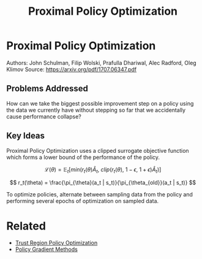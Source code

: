 #+TITLE: Proximal Policy Optimization
#+DESCRIPTION: A powerful, simple, and reliable on-policy algorithm.

* Proximal Policy Optimization

Authors: John Schulman, Filip Wolski, Prafulla Dhariwal, Alec Radford, Oleg Klimov
Source: https://arxiv.org/pdf/1707.06347.pdf

** Problems Addressed

How can we take the biggest possible improvement step on a policy using the data we currently have without stepping so far that we accidentally cause performance collapse?

** Key Ideas

Proximal Policy Optimization uses a clipped surrogate objective function which forms a lower bound of the performance of the policy.

$$
\mathcal{L}(\theta) = \mathbb{E}_t [min(r_t(\theta)\hat{A}_t,\ clip(r_t(\theta),\ 1 - \epsilon,\ 1 + \epsilon)\hat{A}_t)]
$$

$$
r_t(\theta) = \frac{\pi_{\theta}(a_t | s_t)}{\pi_{\theta_{old}}(a_t | s_t)}
$$

To optimize policies, alternate between sampling data from the policy and performing several epochs of optimization on sampled data.


* Related

- [[../trust-region-policy-optimization][Trust Region Policy Optimization]]
- [[../policy-gradient-methods][Policy Gradient Methods]]
